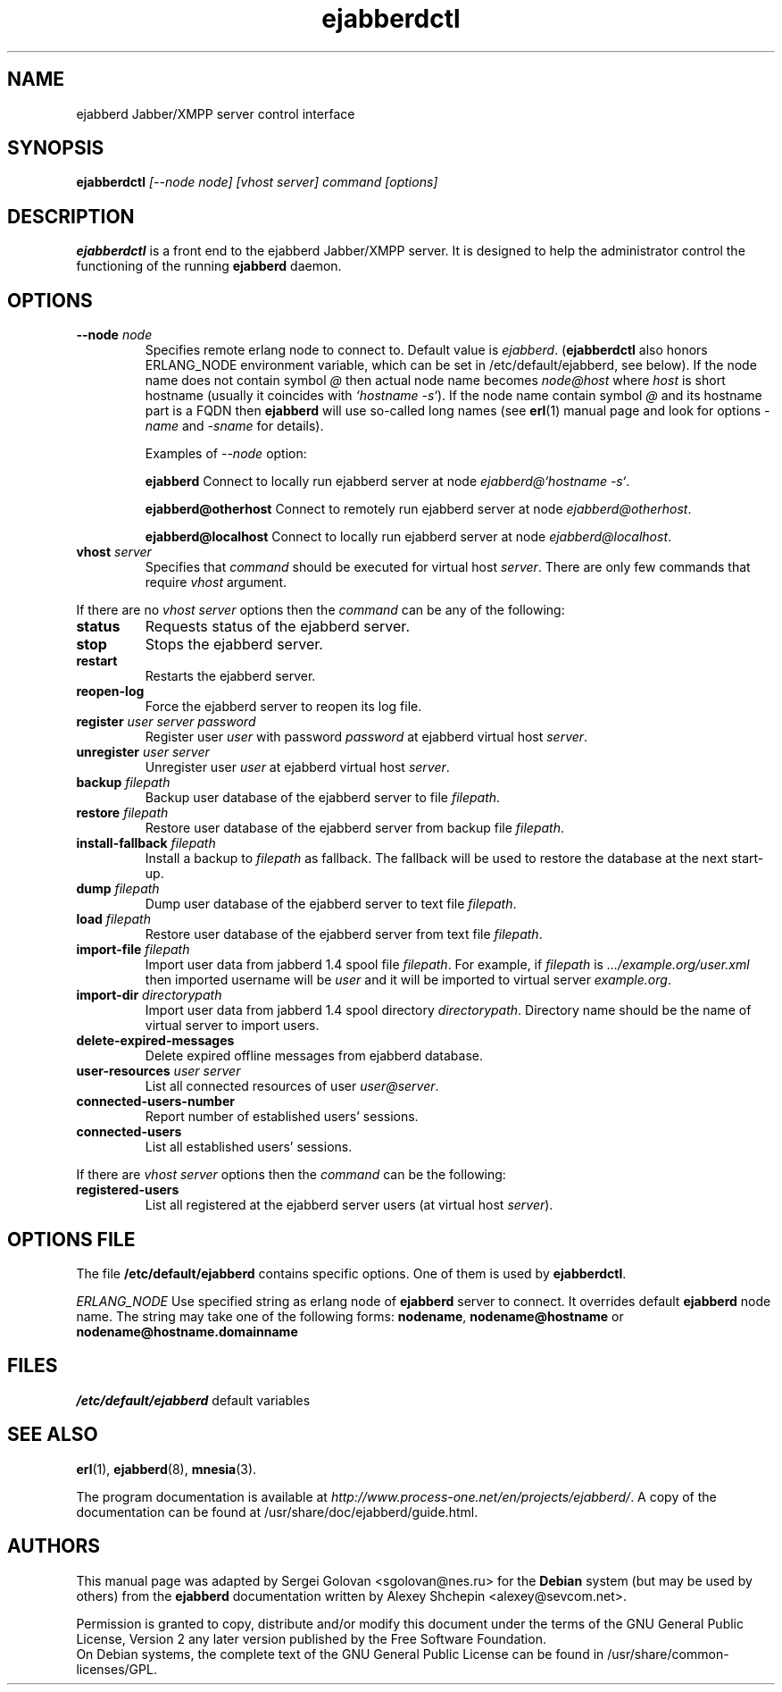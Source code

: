 .TH ejabberdctl 8 "27 September 2006" "Version 1.1.2" "ejabberdctl manual page"

.SH NAME
ejabberd Jabber/XMPP server control interface

.SH SYNOPSIS
.PP 
\fBejabberdctl\fR \fI[--node node] [vhost server] command [options]\fP

.SH DESCRIPTION
.PP 
\fBejabberdctl\fR  is a front end to the ejabberd Jabber/XMPP server.
It is designed to help the administrator control the functioning of the
running \fBejabberd\fR daemon.

.SH OPTIONS
.TP
.BI \-\-node " node"
Specifies remote erlang node to connect to. Default value is
\fIejabberd\fP. (\fBejabberdctl\fP also honors ERLANG_NODE
environment variable, which can be set in /etc/default/ejabberd, see below).
If the node name does not contain symbol \fI@\fP
then actual node name becomes \fInode@host\fP where \fIhost\fP is short
hostname (usually it coincides with \fI`hostname -s`\fP). If the node name
contain symbol \fI@\fR and its hostname part is a FQDN then \fBejabberd\fR
will use so-called long names (see \fBerl\fR(1) manual page and look for
options \fI-name\fP and \fI-sname\fP for details).

Examples of \fI--node\fP option:

.BI ejabberd
Connect to locally run ejabberd server at node \fIejabberd@`hostname -s`\fP.

.BI ejabberd@otherhost
Connect to remotely run ejabberd server at node \fIejabberd@otherhost\fP.

.BI ejabberd@localhost
Connect to locally run ejabberd server at node \fIejabberd@localhost\fP.

.TP
.BI vhost " server"
Specifies that \fIcommand\fP should be executed for virtual host \fIserver\fP.
There are only few commands that require \fIvhost\fP argument.

.PP
If there are no \fIvhost server\fP options then the \fIcommand\fP can be any
of the following:
.TP
.BI status
Requests status of the ejabberd server.
.TP
.BI stop
Stops the ejabberd server.
.TP
.BI restart
Restarts the ejabberd server.
.TP
.BI reopen-log
Force the ejabberd server to reopen its log file.
.TP
.BI register " user server password"
Register user \fIuser\fP with password \fIpassword\fP at ejabberd virtual
host \fIserver\fP.
.TP
.BI unregister " user server"
Unregister user \fIuser\fP at ejabberd virtual host \fIserver\fP.
.TP
.BI backup " filepath"
Backup user database of the ejabberd server to file \fIfilepath\fP.
.TP
.BI restore " filepath"
Restore user database of the ejabberd server from backup file \fIfilepath\fP.
.TP
.BI install-fallback " filepath"
Install a backup to \fIfilepath\fP as fallback. The fallback will be
used to restore the database at the next start-up.
.TP
.BI dump " filepath"
Dump user database of the ejabberd server to text file \fIfilepath\fP.
.TP
.BI load " filepath"
Restore user database of the ejabberd server from text file \fIfilepath\fP.
.TP
.BI import-file " filepath"
Import user data from jabberd 1.4 spool file \fIfilepath\fP. For example, if
\fIfilepath\fP is \fI.../example.org/user.xml\fP then imported username will be
\fIuser\fP and it will be imported to virtual server \fIexample.org\fP.
.TP
.BI import-dir " directorypath"
Import user data from jabberd 1.4 spool directory \fIdirectorypath\fP. Directory
name should be the name of virtual server to import users.
.TP
.BI delete-expired-messages
Delete expired offline messages from ejabberd database.
.TP
.BI user-resources " user server"
List all connected resources of user \fIuser@server\fP.
.TP
.BI connected-users-number
Report number of established users' sessions.
.TP
.BI connected-users
List all established users' sessions.

.PP
If there are \fIvhost server\fP options then the \fIcommand\fP can be
the following:
.TP
.BI registered-users
List all registered at the ejabberd server users (at virtual host \fIserver\fP).

.SH OPTIONS FILE
.PP 
The file \fB/etc/default/ejabberd\fR contains specific options. One of them
is used by \fBejabberdctl\fP.

.PD 0
.I ERLANG_NODE
Use specified string as erlang node of \fBejabberd\fP server to connect. It
overrides default \fBejabberd\fP node name. The string may take one of the
following forms: \fBnodename\fP, \fBnodename@hostname\fP or
\fBnodename@hostname.domainname\fP

.SH FILES
.PD 0
.I /etc/default/ejabberd
default variables

.SH SEE ALSO 
.PP 
\fBerl\fR(1), \fBejabberd\fR(8), \fBmnesia\fR(3).

.PP 
The program documentation is available at
\fIhttp://www.process-one.net/en/projects/ejabberd/\fP. 
A copy of the documentation can be found at
/usr/share/doc/ejabberd/guide.html.
 
.SH AUTHORS
.PP 
This manual page was adapted by Sergei Golovan <sgolovan@nes.ru> for 
the \fBDebian\fP system (but may be used by others) from the
\fBejabberd\fP documentation written by Alexey Shchepin <alexey@sevcom.net>.

Permission is granted to copy, distribute and/or modify this document under 
the terms of the GNU General Public License, Version 2 any  
later version published by the Free Software Foundation. 
.PP 
On Debian systems, the complete text of the GNU General Public 
License can be found in /usr/share/common-licenses/GPL. 


